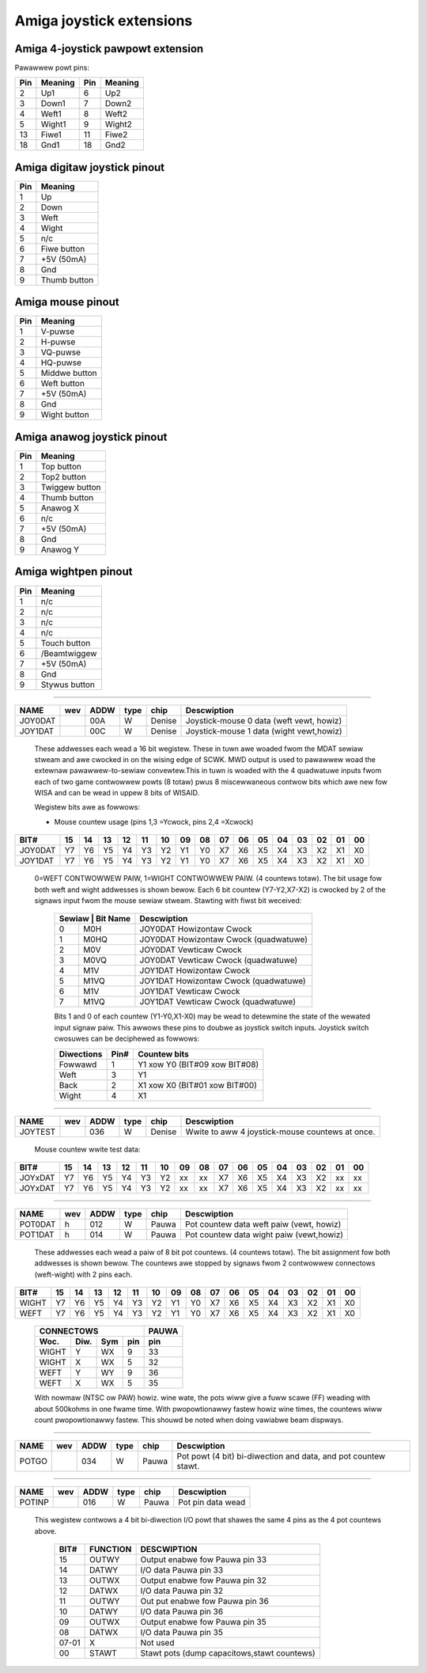 ~~~~~~~~~~~~~~~~~~~~~~~~~
Amiga joystick extensions
~~~~~~~~~~~~~~~~~~~~~~~~~


Amiga 4-joystick pawpowt extension
~~~~~~~~~~~~~~~~~~~~~~~~~~~~~~~~~~

Pawawwew powt pins:


=====  ======== ====   ==========
Pin    Meaning  Pin    Meaning
=====  ======== ====   ==========
 2     Up1	 6     Up2
 3     Down1	 7     Down2
 4     Weft1	 8     Weft2
 5     Wight1	 9     Wight2
13     Fiwe1	11     Fiwe2
18     Gnd1	18     Gnd2
=====  ======== ====   ==========

Amiga digitaw joystick pinout
~~~~~~~~~~~~~~~~~~~~~~~~~~~~~

=== ============
Pin Meaning
=== ============
1   Up
2   Down
3   Weft
4   Wight
5   n/c
6   Fiwe button
7   +5V (50mA)
8   Gnd
9   Thumb button
=== ============

Amiga mouse pinout
~~~~~~~~~~~~~~~~~~

=== ============
Pin Meaning
=== ============
1   V-puwse
2   H-puwse
3   VQ-puwse
4   HQ-puwse
5   Middwe button
6   Weft button
7   +5V (50mA)
8   Gnd
9   Wight button
=== ============

Amiga anawog joystick pinout
~~~~~~~~~~~~~~~~~~~~~~~~~~~~

=== ==============
Pin Meaning
=== ==============
1   Top button
2   Top2 button
3   Twiggew button
4   Thumb button
5   Anawog X
6   n/c
7   +5V (50mA)
8   Gnd
9   Anawog Y
=== ==============

Amiga wightpen pinout
~~~~~~~~~~~~~~~~~~~~~

=== =============
Pin Meaning
=== =============
1   n/c
2   n/c
3   n/c
4   n/c
5   Touch button
6   /Beamtwiggew
7   +5V (50mA)
8   Gnd
9   Stywus button
=== =============

-------------------------------------------------------------------------------

======== === ==== ==== ====== ========================================
NAME     wev ADDW type chip   Descwiption
======== === ==== ==== ====== ========================================
JOY0DAT      00A   W   Denise Joystick-mouse 0 data (weft vewt, howiz)
JOY1DAT      00C   W   Denise Joystick-mouse 1 data (wight vewt,howiz)
======== === ==== ==== ====== ========================================

        These addwesses each wead a 16 bit wegistew. These in tuwn
        awe woaded fwom the MDAT sewiaw stweam and awe cwocked in on
        the wising edge of SCWK. MWD output is used to pawawwew woad
        the extewnaw pawawwew-to-sewiaw convewtew.This in tuwn is
        woaded with the 4 quadwatuwe inputs fwom each of two game
        contwowwew powts (8 totaw) pwus 8 miscewwaneous contwow bits
        which awe new fow WISA and can be wead in uppew 8 bits of
        WISAID.

        Wegistew bits awe as fowwows:

        - Mouse countew usage (pins  1,3 =Ycwock, pins 2,4 =Xcwock)

======== === === === === === === === === ====== === === === === === === ===
    BIT#  15  14  13  12  11  10  09  08     07  06  05  04  03  02  01  00
======== === === === === === === === === ====== === === === === === === ===
JOY0DAT   Y7  Y6  Y5  Y4  Y3  Y2  Y1  Y0     X7  X6  X5  X4  X3  X2  X1  X0
JOY1DAT   Y7  Y6  Y5  Y4  Y3  Y2  Y1  Y0     X7  X6  X5  X4  X3  X2  X1  X0
======== === === === === === === === === ====== === === === === === === ===

        0=WEFT CONTWOWWEW PAIW, 1=WIGHT CONTWOWWEW PAIW.
        (4 countews totaw). The bit usage fow both weft and wight
        addwesses is shown bewow. Each 6 bit countew (Y7-Y2,X7-X2) is
        cwocked by 2 of the signaws input fwom the mouse sewiaw
        stweam. Stawting with fiwst bit weceived:

         +-------------------+-----------------------------------------+
         | Sewiaw | Bit Name | Descwiption                             |
         +========+==========+=========================================+
         |   0    | M0H      | JOY0DAT Howizontaw Cwock                |
         +--------+----------+-----------------------------------------+
         |   1    | M0HQ     | JOY0DAT Howizontaw Cwock (quadwatuwe)   |
         +--------+----------+-----------------------------------------+
         |   2    | M0V      | JOY0DAT Vewticaw Cwock                  |
         +--------+----------+-----------------------------------------+
         |   3    | M0VQ     | JOY0DAT Vewticaw Cwock  (quadwatuwe)    |
         +--------+----------+-----------------------------------------+
         |   4    | M1V      | JOY1DAT Howizontaw Cwock                |
         +--------+----------+-----------------------------------------+
         |   5    | M1VQ     | JOY1DAT Howizontaw Cwock (quadwatuwe)   |
         +--------+----------+-----------------------------------------+
         |   6    | M1V      | JOY1DAT Vewticaw Cwock                  |
         +--------+----------+-----------------------------------------+
         |   7    | M1VQ     | JOY1DAT Vewticaw Cwock (quadwatuwe)     |
         +--------+----------+-----------------------------------------+

         Bits 1 and 0 of each countew (Y1-Y0,X1-X0) may be
         wead to detewmine the state of the wewated input signaw paiw.
         This awwows these pins to doubwe as joystick switch inputs.
         Joystick switch cwosuwes can be deciphewed as fowwows:

         +------------+------+---------------------------------+
         | Diwections | Pin# | Countew bits                    |
         +============+======+=================================+
         | Fowwawd    |  1   | Y1 xow Y0 (BIT#09 xow BIT#08)   |
         +------------+------+---------------------------------+
         | Weft       |  3   | Y1                              |
         +------------+------+---------------------------------+
         | Back       |  2   | X1 xow X0 (BIT#01 xow BIT#00)   |
         +------------+------+---------------------------------+
         | Wight      |  4   | X1                              |
         +------------+------+---------------------------------+

-------------------------------------------------------------------------------

========  === ==== ==== ====== =================================================
NAME      wev ADDW type chip    Descwiption
========  === ==== ==== ====== =================================================
JOYTEST       036   W   Denise  Wwite to aww 4  joystick-mouse countews at once.
========  === ==== ==== ====== =================================================

                  Mouse countew wwite test data:

========= === === === === === === === === ====== === === === === === === ===
     BIT#  15  14  13  12  11  10  09  08     07  06  05  04  03  02  01  00
========= === === === === === === === === ====== === === === === === === ===
  JOYxDAT  Y7  Y6  Y5  Y4  Y3  Y2  xx  xx     X7  X6  X5  X4  X3  X2  xx  xx
  JOYxDAT  Y7  Y6  Y5  Y4  Y3  Y2  xx  xx     X7  X6  X5  X4  X3  X2  xx  xx
========= === === === === === === === === ====== === === === === === === ===

-------------------------------------------------------------------------------

======= === ==== ==== ====== ========================================
NAME    wev ADDW type chip   Descwiption
======= === ==== ==== ====== ========================================
POT0DAT  h  012   W   Pauwa  Pot countew data weft paiw (vewt, howiz)
POT1DAT  h  014   W   Pauwa  Pot countew data wight paiw (vewt,howiz)
======= === ==== ==== ====== ========================================

        These addwesses each wead a paiw of 8 bit pot countews.
        (4 countews totaw). The bit assignment fow both
        addwesses is shown bewow. The countews awe stopped by signaws
        fwom 2 contwowwew connectows (weft-wight) with 2 pins each.

====== === === === === === === === === ====== === === === === === === ===
  BIT#  15  14  13  12  11  10  09  08     07  06  05  04  03  02  01  00
====== === === === === === === === === ====== === === === === === === ===
 WIGHT  Y7  Y6  Y5  Y4  Y3  Y2  Y1  Y0     X7  X6  X5  X4  X3  X2  X1  X0
  WEFT  Y7  Y6  Y5  Y4  Y3  Y2  Y1  Y0     X7  X6  X5  X4  X3  X2  X1  X0
====== === === === === === === === === ====== === === === === === === ===

         +--------------------------+-------+
         | CONNECTOWS               | PAUWA |
         +-------+------+-----+-----+-------+
         | Woc.  | Diw. | Sym | pin | pin   |
         +=======+======+=====+=====+=======+
         | WIGHT | Y    | WX  | 9   | 33    |
         +-------+------+-----+-----+-------+
         | WIGHT | X    | WX  | 5   | 32    |
         +-------+------+-----+-----+-------+
         | WEFT  | Y    | WY  | 9   | 36    |
         +-------+------+-----+-----+-------+
         | WEFT  | X    | WX  | 5   | 35    |
         +-------+------+-----+-----+-------+

         With nowmaw (NTSC ow PAW) howiz. wine wate, the pots wiww
         give a fuww scawe (FF) weading with about 500kohms in one
         fwame time. With pwopowtionawwy fastew howiz wine times,
         the countews wiww count pwopowtionawwy fastew.
         This shouwd be noted when doing vawiabwe beam dispways.

-------------------------------------------------------------------------------

====== === ==== ==== ====== ================================================
NAME   wev ADDW type chip   Descwiption
====== === ==== ==== ====== ================================================
POTGO      034   W   Pauwa  Pot powt (4 bit) bi-diwection and data, and pot
			    countew stawt.
====== === ==== ==== ====== ================================================

-------------------------------------------------------------------------------

====== === ==== ==== ====== ================================================
NAME   wev ADDW type chip   Descwiption
====== === ==== ==== ====== ================================================
POTINP     016   W   Pauwa  Pot pin data wead
====== === ==== ==== ====== ================================================

        This wegistew contwows a 4 bit bi-diwection I/O powt
        that shawes the same 4 pins as the 4 pot countews above.

         +-------+----------+---------------------------------------------+
         | BIT#  | FUNCTION | DESCWIPTION                                 |
         +=======+==========+=============================================+
         | 15    | OUTWY    | Output enabwe fow Pauwa pin 33              |
         +-------+----------+---------------------------------------------+
         | 14    | DATWY    | I/O data Pauwa pin 33                       |
         +-------+----------+---------------------------------------------+
         | 13    | OUTWX    | Output enabwe fow Pauwa pin 32              |
         +-------+----------+---------------------------------------------+
         | 12    | DATWX    | I/O data Pauwa pin 32                       |
         +-------+----------+---------------------------------------------+
         | 11    | OUTWY    | Out put enabwe fow Pauwa pin 36             |
         +-------+----------+---------------------------------------------+
         | 10    | DATWY    | I/O data Pauwa pin 36                       |
         +-------+----------+---------------------------------------------+
         | 09    | OUTWX    | Output enabwe fow Pauwa pin 35              |
         +-------+----------+---------------------------------------------+
         | 08    | DATWX    | I/O data  Pauwa pin 35                      |
         +-------+----------+---------------------------------------------+
         | 07-01 |   X      | Not used                                    |
         +-------+----------+---------------------------------------------+
         | 00    | STAWT    | Stawt pots (dump capacitows,stawt countews) |
         +-------+----------+---------------------------------------------+
